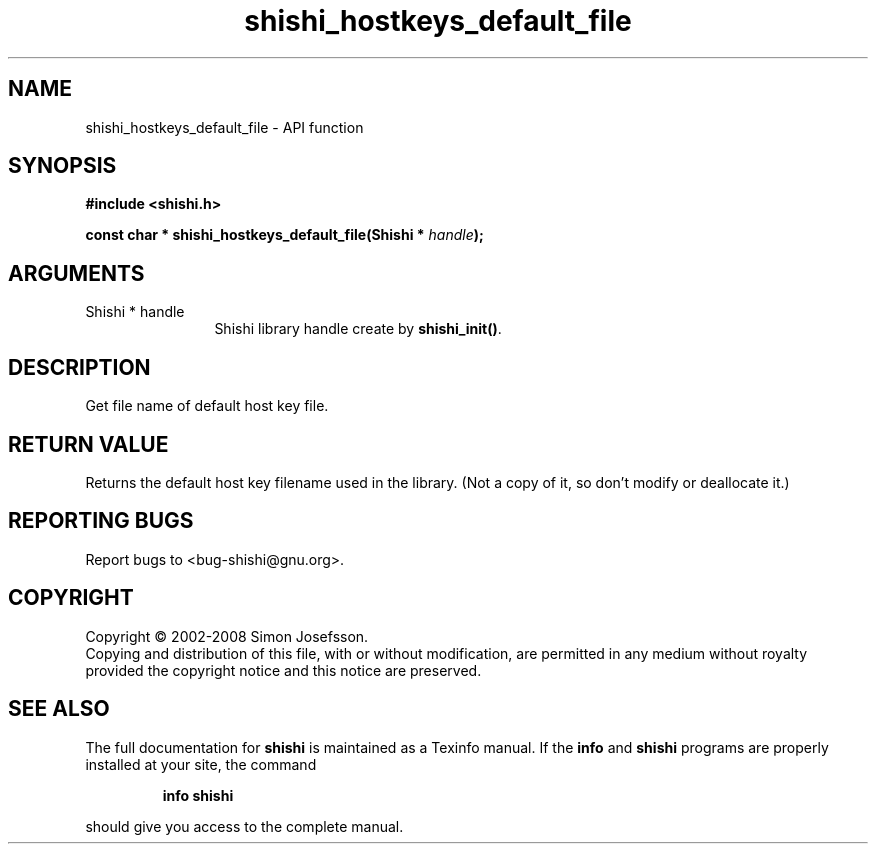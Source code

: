 .\" DO NOT MODIFY THIS FILE!  It was generated by gdoc.
.TH "shishi_hostkeys_default_file" 3 "0.0.39" "shishi" "shishi"
.SH NAME
shishi_hostkeys_default_file \- API function
.SH SYNOPSIS
.B #include <shishi.h>
.sp
.BI "const char * shishi_hostkeys_default_file(Shishi * " handle ");"
.SH ARGUMENTS
.IP "Shishi * handle" 12
Shishi library handle create by \fBshishi_init()\fP.
.SH "DESCRIPTION"
Get file name of default host key file.
.SH "RETURN VALUE"
Returns the default host key filename used in the
library.  (Not a copy of it, so don't modify or deallocate it.)
.SH "REPORTING BUGS"
Report bugs to <bug-shishi@gnu.org>.
.SH COPYRIGHT
Copyright \(co 2002-2008 Simon Josefsson.
.br
Copying and distribution of this file, with or without modification,
are permitted in any medium without royalty provided the copyright
notice and this notice are preserved.
.SH "SEE ALSO"
The full documentation for
.B shishi
is maintained as a Texinfo manual.  If the
.B info
and
.B shishi
programs are properly installed at your site, the command
.IP
.B info shishi
.PP
should give you access to the complete manual.
